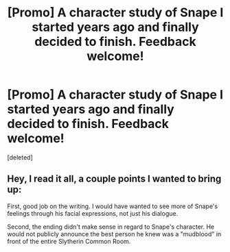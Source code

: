 #+TITLE: [Promo] A character study of Snape I started years ago and finally decided to finish. Feedback welcome!

* [Promo] A character study of Snape I started years ago and finally decided to finish. Feedback welcome!
:PROPERTIES:
:Score: 0
:DateUnix: 1462457756.0
:DateShort: 2016-May-05
:FlairText: Promotion
:END:
[deleted]


** Hey, I read it all, a couple points I wanted to bring up:

First, good job on the writing. I would have wanted to see more of Snape's feelings through his facial expressions, not just his dialogue.

Second, the ending didn't make sense in regard to Snape's character. He would not publicly announce the best person he knew was a "mudblood" in front of the entire Slytherin Common Room.
:PROPERTIES:
:Score: 2
:DateUnix: 1462459134.0
:DateShort: 2016-May-05
:END:
